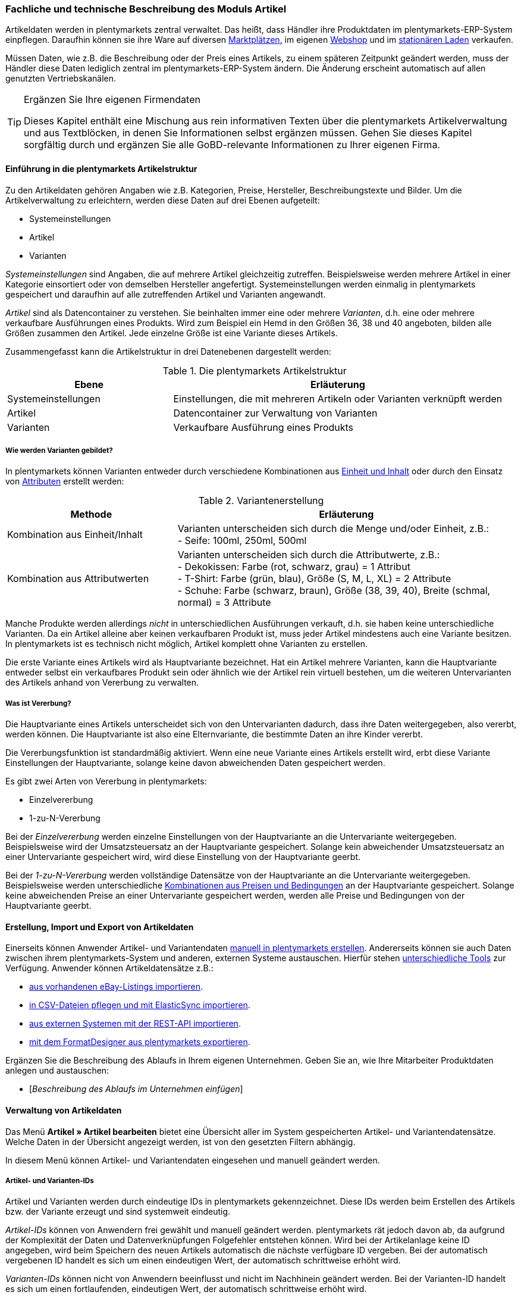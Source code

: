 <<<
=== Fachliche und technische Beschreibung des Moduls Artikel
Artikeldaten werden in plentymarkets zentral verwaltet. Das heißt, dass Händler ihre Produktdaten im plentymarkets-ERP-System einpflegen. Daraufhin können sie ihre Ware auf diversen <<modul-multichannel#, Marktplätzen>>, im eigenen <<modul-webshop#, Webshop>> und im <<modul-pos#, stationären Laden>> verkaufen.

Müssen Daten, wie z.B. die Beschreibung oder der Preis eines Artikels, zu einem späteren Zeitpunkt geändert werden, muss der Händler diese Daten lediglich zentral im plentymarkets-ERP-System ändern. Die Änderung erscheint automatisch auf allen genutzten Vertriebskanälen.

[TIP]
.Ergänzen Sie Ihre eigenen Firmendaten
====
Dieses Kapitel enthält eine Mischung aus rein informativen Texten über die plentymarkets Artikelverwaltung und aus Textblöcken, in denen Sie Informationen selbst ergänzen müssen. Gehen Sie dieses Kapitel sorgfältig durch und ergänzen Sie alle GoBD-relevante Informationen zu Ihrer eigenen Firma.
====

==== Einführung in die plentymarkets Artikelstruktur
Zu den Artikeldaten gehören Angaben wie z.B. Kategorien, Preise, Hersteller, Beschreibungstexte und Bilder. Um die Artikelverwaltung zu erleichtern, werden diese Daten auf drei Ebenen aufgeteilt:

* Systemeinstellungen
* Artikel
* Varianten

_Systemeinstellungen_ sind Angaben, die auf mehrere Artikel gleichzeitig zutreffen. Beispielsweise werden mehrere Artikel in einer Kategorie einsortiert oder von demselben Hersteller angefertigt. Systemeinstellungen werden einmalig in plentymarkets gespeichert und daraufhin auf alle zutreffenden Artikel und Varianten angewandt.

_Artikel_ sind als Datencontainer zu verstehen. Sie beinhalten immer eine oder mehrere _Varianten_, d.h. eine oder mehrere verkaufbare Ausführungen eines Produkts. Wird zum Beispiel ein Hemd in den Größen 36, 38 und 40 angeboten, bilden alle Größen zusammen den Artikel. Jede einzelne Größe ist eine Variante dieses Artikels.

Zusammengefasst kann die Artikelstruktur in drei Datenebenen dargestellt werden:

[[tabelle-artikelstruktur]]
.Die plentymarkets Artikelstruktur
[cols="1,2"]
|===
|*Ebene*|*Erläuterung*

|Systemeinstellungen|Einstellungen, die mit mehreren Artikeln oder Varianten verknüpft werden
|Artikel|Datencontainer zur Verwaltung von Varianten
|Varianten|Verkaufbare Ausführung eines Produkts
|===

===== Wie werden Varianten gebildet?
In plentymarkets können Varianten entweder durch verschiedene Kombinationen aus <<Einheiten, Einheit und Inhalt>> oder durch den Einsatz von <<Attribute, Attributen>> erstellt werden:

[[tabelle-variantenerstellung]]
.Variantenerstellung
[cols="1,2"]
|===
|Methode|Erläuterung

|Kombination aus Einheit/Inhalt|Varianten unterscheiden sich durch die Menge und/oder Einheit, z.B.: +
- Seife: 100ml, 250ml, 500ml
|Kombination aus Attributwerten|Varianten unterscheiden sich durch die Attributwerte, z.B.: +
- Dekokissen: Farbe (rot, schwarz, grau) = 1 Attribut +
- T-Shirt: Farbe (grün, blau), Größe (S, M, L, XL) = 2 Attribute +
- Schuhe: Farbe (schwarz, braun), Größe (38, 39, 40), Breite (schmal, normal) = 3 Attribute
|===

Manche Produkte werden allerdings _nicht_ in unterschiedlichen Ausführungen verkauft, d.h. sie haben keine unterschiedliche Varianten. Da ein Artikel alleine aber keinen verkaufbaren Produkt ist, muss jeder Artikel mindestens auch eine Variante besitzen. In plentymarkets ist es technisch nicht möglich, Artikel komplett ohne Varianten zu erstellen.

Die erste Variante eines Artikels wird als Hauptvariante bezeichnet. Hat ein Artikel mehrere Varianten, kann die Hauptvariante entweder selbst ein verkaufbares Produkt sein oder ähnlich wie der Artikel rein virtuell bestehen, um die weiteren Untervarianten des Artikels anhand von Vererbung zu verwalten.

===== Was ist Vererbung?
Die Hauptvariante eines Artikels unterscheidet sich von den Untervarianten dadurch, dass ihre Daten weitergegeben, also vererbt, werden können. Die Hauptvariante ist also eine Elternvariante, die bestimmte Daten an ihre Kinder vererbt.

Die Vererbungsfunktion ist standardmäßig aktiviert. Wenn eine neue Variante eines Artikels erstellt wird, erbt diese Variante Einstellungen der Hauptvariante, solange keine davon abweichenden Daten gespeichert werden.

Es gibt zwei Arten von Vererbung in plentymarkets:

* Einzelvererbung
* 1-zu-N-Vererbung

Bei der _Einzelvererbung_ werden einzelne Einstellungen von der Hauptvariante an die Untervariante weitergegeben. Beispielsweise wird der Umsatzsteuersatz an der Hauptvariante gespeichert. Solange kein abweichender Umsatzsteuersatz an einer Untervariante gespeichert wird, wird diese Einstellung von der Hauptvariante geerbt.

Bei der _1-zu-N-Vererbung_ werden vollständige Datensätze von der Hauptvariante an die Untervariante weitergegeben. Beispielsweise werden unterschiedliche <<Was sind Verkaufspreise?, Kombinationen aus Preisen und Bedingungen>> an der Hauptvariante gespeichert. Solange keine abweichenden Preise an einer Untervariante gespeichert werden, werden alle Preise und Bedingungen von der Hauptvariante geerbt.

[#100]
==== Erstellung, Import und Export von Artikeldaten
Einerseits können Anwender Artikel- und Variantendaten link:https://knowledge.plentymarkets.com/artikel/artikel-verwalten#20[manuell in plentymarkets erstellen^]. Andererseits können sie auch Daten zwischen ihrem plentymarkets-System und anderen, externen Systeme austauschen. Hierfür stehen link:https://knowledge.plentymarkets.com/daten[unterschiedliche Tools^] zur Verfügung. Anwender können Artikeldatensätze z.B.:

* link:https://knowledge.plentymarkets.com/maerkte/ebay/ebay-einrichten#11000[aus vorhandenen eBay-Listings importieren^].
* link:https://knowledge.plentymarkets.com/daten/daten-importieren/ElasticSync[in CSV-Dateien pflegen und mit ElasticSync importieren^].
* link:https://knowledge.plentymarkets.com/basics/admin-aufgaben/rest-api[aus externen Systemen mit der REST-API importieren^].
* link:https://knowledge.plentymarkets.com/daten/daten-exportieren/FormatDesigner[mit dem FormatDesigner aus plentymarkets exportieren^].

Ergänzen Sie die Beschreibung des Ablaufs in Ihrem eigenen Unternehmen. Geben Sie an, wie Ihre Mitarbeiter Produktdaten anlegen und austauschen:

* [_Beschreibung des Ablaufs im Unternehmen einfügen_]

==== Verwaltung von Artikeldaten
Das Menü *Artikel » Artikel bearbeiten* bietet eine Übersicht aller im System gespeicherten Artikel- und Variantendatensätze. Welche Daten in der Übersicht angezeigt werden, ist von den gesetzten Filtern abhängig.

In diesem Menü können Artikel- und Variantendaten eingesehen und manuell geändert werden.

===== Artikel- und Varianten-IDs
Artikel und Varianten werden durch eindeutige IDs in plentymarkets gekennzeichnet. Diese IDs werden beim Erstellen des Artikels bzw. der Variante erzeugt und sind systemweit eindeutig.

_Artikel-IDs_ können von Anwendern frei gewählt und manuell geändert werden. plentymarkets rät jedoch davon ab, da aufgrund der Komplexität der Daten und Datenverknüpfungen Folgefehler entstehen können. Wird bei der Artikelanlage keine ID angegeben, wird beim Speichern des neuen Artikels automatisch die nächste verfügbare ID vergeben. Bei der automatisch vergebenen ID handelt es sich um einen eindeutigen Wert, der automatisch schrittweise erhöht wird.

_Varianten-IDs_ können nicht von Anwendern beeinflusst und nicht im Nachhinein geändert werden. Bei der Varianten-ID handelt es sich um einen fortlaufenden, eindeutigen Wert, der automatisch schrittweise erhöht wird.

Neue plentymarkets Systeme werden mit Beispielartikeln und -varianten ausgeliefert. Die Beispielartikel haben die IDs 102 bis 135. Die Beispielvarianten haben die IDs 1000 bis 1033 sowie 1063 bis 1066.

Ergänzen Sie die Beschreibung des Ablaufs in Ihrem eigenen Unternehmen. Geben Sie an, wie Ihre Mitarbeiter Artikel-IDs wählen:

* [_Beschreibung des Ablaufs im Unternehmen einfügen_]

===== Änderungsprotokoll
In plentymarkets werden jeweils beim Erstellen und Ändern von Artikel- und Variantendaten Zeitstempel erzeugt. Der Zeitstempel der letzten Änderung wird bei jeder Änderung der Daten entsprechend aktualisiert.
 Für Artikel sind diese Zeitstempel im Menü *Artikel » Artikel bearbeiten » Artikel öffnen » Tab: Global* zu finden, für Varianten im Menü *Artikel » Artikel bearbeiten » Artikel öffnen » Tab: [Varianten-ID]*.

Sonstige Änderungen an Artikel- und Variantendaten werden nicht in plentymarkets protokolliert und müssen ggf. vom Anwender selbst erfasst und dokumentiert werden. Zu diesem Zweck können Anwender auch diverse <<#100, Artikel- und Variantendaten exportieren>>.

Ergänzen Sie die Beschreibung des Ablaufs in Ihrem eigenen Unternehmen. Geben Sie an, wie Ihre Mitarbeiter Änderungen an Artikel- und Variantendaten protokollieren:

* [_Beschreibung des Ablaufs im Unternehmen einfügen_]

Das Löschen von Artikeln und Varianten wird lediglich vom Anbieter des ERP-Systems plentymarkets protokolliert und kann vom Benutzer nicht im System selbst nachvollzogen werden.

===== Preise
====== Was sind Verkaufspreise?
In plentymarkets wird zwischen Verkaufspreisen und Preisen unterschieden. Die Verkaufspreise sind ähnlich wie Artikel Datencontainer. Sie ermöglichen das zentrale Verwalten von Bedingungen, die auf Preise zutreffen sollen. Verkaufspreise bestimmen also link:https://knowledge.plentymarkets.com/artikel/artikel-verwalten#870[in welchen Situationen^] eine Variante zu einem bestimmten Preis verkauft wird.

Verkaufspreise gehören zu den zentral gespeicherten <<Die plentymarkets Artikelstruktur, Systemeinstellungen>>. Nach der Erstellung im Menü *Einrichtung » Artikel » Verkaufspreise* werden Verkaufspreise mit einzelnen Artikeln verknüpft.

In einem neu angelegten System sind standardmäßig keine Verkaufspreise hinterlegt. Die vom Anwender erstellten Verkaufspreise erhalten eine fortlaufende ID beginnend mit ID 1. Bei dieser ID handelt es sich um einen sogenannten Auto-Increment-Wert, der durch das System vergeben und nicht geändert werden kann. Anwender können beliebig viele Verkaufspreise erstellen.

====== Was sind Preise?
Im Gegensatz zu dem Verkaufspreis ist der Preis der tatsächliche monetäre Betrag, zu dem eine Variante verkauft wird, wenn die durch den Verkaufspreis definierten Bedingungen erfüllt sind. Einer Variante können beliebig viele Verkaufspreise zugeordnet werden. Pro Verkaufspreis wird dann ein Preis direkt an der Variante gespeichert. Dieser Preis wird Kunden in Rechnung gestellt, wenn die Bedingungen erfüllt sind, die in den Verkaufspreiseinstellungen definiert wurden.

Standardmäßig werden die Kombinationen aus Verkaufspreis und Preis von der Hauptvariante an die Untervarianten des Artikels <<Was ist Vererbung?, 1-zu-N vererbt>>. Das bedeutet, dass allen Varianten eines Artikels standardmäßig dieselben Kombinationen aus Verkaufspreis und Preis zugeordnet werden.

====== Wie können Preisdaten geändert werden?
Die Preise einer einzigen Variante können geändert werden, z.B.:

* durch die manuelle link:https://knowledge.plentymarkets.com/artikel/artikel-verwalten#240[Eingabe eines neuen Preises^].
* durch das Aktivieren oder Deaktivieren der <<Was ist Vererbung?, Vererbung>>.
* durch die Änderung eines Preises der Hauptvariante bei aktiver Vererbung.

Die Preise mehrere Varianten können gleichzeitig geändert werden, z.B.:

* über die link:https://knowledge.plentymarkets.com/artikel/artikel-verwalten#330[Varianten-Gruppenfunktion^].
* über die link:https://knowledge.plentymarkets.com/artikel/artikel-verwalten#330[Stapelverarbeitung^].
* über link:https://knowledge.plentymarkets.com/daten/daten-importieren/ElasticSync[ElasticSync^].
* per link:https://knowledge.plentymarkets.com/basics/admin-aufgaben/rest-api[REST-API^].

Preisänderungen werden in plentymarkets nicht dokumentiert. Daher müssen Anwender GoBD-relevante Änderungen selbst erfassen und dokumentieren. Ergänzen Sie die Beschreibung des Ablaufs in Ihrem eigenen Unternehmen. Geben Sie an, wie Ihre Mitarbeiter GoBD-relevante Änderungen erfassen:

* [_Beschreibung des Ablaufs im Unternehmen einfügen_]

====== Preiskalkulationen

Preiskalkulationen gehören zu den zentral gespeicherten <<Die plentymarkets Artikelstruktur, Systemeinstellungen>>. Sie können nur manuell im Menü *Einrichtung » Artikel » Preiskalkulation* erstellt und bearbeitet werden.

Preiskalkulationen dienen dazu, die Preise von Varianten anhand bestimmter Kriterien automatisch zu berechnen und zu aktualisieren. Dabei können Anwender diverse, link:https://knowledge.plentymarkets.com/artikel/artikel-verwalten#280[an der Variante gespeicherten Kosten^] zu einem Verkaufspreis addieren, z.B.:

* Transportkosten (netto)
* Lagerkosten (netto)
* Zoll (prozentual)
* Betriebskosten (prozentual)
* link:https://knowledge.plentymarkets.com/auftragsabwicklung/auftraege/buchhaltung#300[Mehrwertsteuer^]

Weiterhin können Anwender individuelle Beträge zum Preis addieren oder vom Preis subtrahieren, z.B. plus 5% oder mal 1,05. Anwender bestimmen auch, für welche link:https://knowledge.plentymarkets.com/auftraege/auftragsherkunft[Herkunft^], link:https://knowledge.plentymarkets.com/webshop/mandanten-verwalten[Mandanten^] und <<Preise, Verkaufspreise>> die Kalkulation gelten soll. So können sehr spezifische Preiskalkulationen erstellt werden.

Nach der Erstellung bestimmen Anwender, für welche Varianten diese Preiskalkulation verwendet werden soll.

Änderungen, die Anwender an Preiskalkulationen vornehmen, werden nicht protokolliert. Daher müssen Anwender GoBD-relevante Änderungen selbst erfassen und dokumentieren. Ergänzen Sie die Beschreibung des Ablaufs in Ihrem eigenen Unternehmen. Geben Sie an, wie Ihre Mitarbeiter GoBD-relevante Änderungen erfassen:

* [_Beschreibung des Ablaufs im Unternehmen einfügen_]

Bei aktivierter <<Was ist Vererbung?, Vererbung>> werden diese Preise wie andere Preise auch von der Hauptvariante an die anderen Varianten des Artikels vererbt.

Wenn die Preiskalkulation mit einer Variante verknüpft wird, wird außerdem die <<Hersteller, Herstellerprovision>> berücksichtigt, wenn die definierten Bedingungen zutreffen.

====== Welche Rabatte auf Preise sind möglich?
In plentymarkets sind link:https://knowledge.plentymarkets.com/crm/kontakte-verwalten#25[Rabatte^] im Sinne von _Preisnachlässen_ zu verstehen. Rabatte können beispielsweise verwendet werden, um:

* bestimmten Kundenklassen einen günstigeren Preis anzubieten.
* die Artikel einer bestimmten link:https://knowledge.plentymarkets.com/artikel/kategorien-verwalten#_kategorierabatte_speichern[Kategorie^] zu vergünstigen.
* bestimmte Zahlungsarten attraktiver zu machen.
* beschädigte Ware manuell link:https://knowledge.plentymarkets.com/pos/pos-kassenbenutzer#140[an der Kasse im stationären Laden^] zu vergünstigen.
* werbliche Aktionen durchzuführen, z.B. 20% auf alles außer Tiernahrung. Solche Aktionen werden mit sogenannten link:https://knowledge.plentymarkets.com/auftraege/gutscheine[Aktionsgutscheinen^] durchgeführt.

Artikel können im Menü *Artikel » Artikel bearbeiten » Artikel öffnen » Tab: Global* mit der Option link:https://knowledge.plentymarkets.com/artikel/artikel-verwalten#40[Aktionsgutschein/POS-Rabatt^] von Rabatten an der plentymarkets POS Kasse ausgeschlossen werden. Das bedeutet, dass das Kassenpersonal keinen manuellen Rabatt eingeben kann. Auch Kundenklassenrabatte und Aktionsrabatte sind für diese nicht rabattfähigen Artikel ungültig.

===== Kategorien
In plentymarkets können link:https://knowledge.plentymarkets.com/artikel/kategorien-verwalten[Kategorien^] sowohl im Sinne von _Warengruppen_ als auch im Sinne von den _Content-Seiten_ eines Webshops verstanden werden. In diesem Kapitel sind mit Kategorien Warengruppen gemeint. Sie dienen dazu, Produkte übersichtlich zu gruppieren.

Varianten können beliebig vielen Kategorien zugeordnet werden. Allerdings muss bereits bei der Erstellung einer neuen Variante eine Standardkategorie festgelegt werden. Diese Standardkategorie kann jederzeit geändert werden, allerdings ist es nicht möglich, Varianten ohne Standardkategorie zu pflegen.

Kategorien haben steuerrechtliche Relevanz, da ein oder mehrere Mengenrabatte für einzelne Kategorien im Menü *Einrichtung » Mandant » Mandant öffnen » Kategorien » Rabatte* gespeichert werden können. Pro Kategorie sind bis zu drei Mengenrabatte möglich. Diese Rabatte werden automatisch angewendet, wenn Kunden die rabattfähige Menge an Varianten aus einer Kategorie erreichen oder überschreiten. Sie gelten jedoch nur für die Standardkategorie einer Variante. Diese Kategorierabatte können nur manuell im plentymarkets Backend gespeichert werden. Ein Import oder Export dieser Konfiguration ist nicht möglich.

===== Einheiten
Einheiten gehören zu den zentral gespeicherten <<Die plentymarkets Artikelstruktur, Systemeinstellungen>>. Sie dienen dazu:

* verschiedene <<Wie werden Varianten gebildet?, Varianten eines Artikels>> zu bilden.
* den Inhalt von Varianten zu definieren. Hierfür werden Einheiten mit den Varianten verknüpft und Mengenangaben hinterlegt.
* den Grundpreis gemäß der Grundpreisverordnung zu errechnen. Der Grundpreis wird auf Verkaufskanälen ausgegeben, wenn an der Variante die Option *Grundpreisanzeige* aktiviert ist. Auch bei Produkten, die der Grundpreisverordnung unterliegen, müssen Anwender diese Einstellung selbst vornehmen.

Standardmäßig sind 52 Einheiten nach ISO-Code in plentymarkets-Systemen gespeichert. Anwender können jedoch im Menü *Einrichtung » Artikel » Einheiten* auch eigene Einheiten erstellen.

===== Attribute
link:https://knowledge.plentymarkets.com/artikel/artikel-verwalten#390[Attribute^] gehören zu den zentral gespeicherten <<Die plentymarkets Artikelstruktur, Systemeinstellungen>>. Sie dienen dazu:

* Produkte zu charakterisieren.
* verschiedene <<Wie werden Varianten gebildet?, Varianten eines Artikels>> zu bilden.

Im Menü *Einrichtung » Artikel » Attribute* können beliebig viele Attribute angelegt werden. Pro Attribut können außerdem beliebig viele Attributwerte erstellt werden.

[[tabelle-attribute]]
.Attribute und Attributwerte
[cols="1,1"]
|===
|Beispiel: Attribut|Beispiel: Attributwerte

|Farbe|rot, grün, blau
|Größe|36, 38, 40
|===

===== Merkmale und Eigenschaften

In plentymarkets ist es auch möglich, Produkte zu charakterisieren, ohne dabei Varianten zu bilden. Hierfür werden Merkmale und Eigenschaften verwendet. Darüber lassen sich Features, z.B. technische Details wie “Bluetooth” oder “WLAN” abbilden. Merkmale und Eigenschaften sind nicht an den Warenbestand gekoppelt und nicht auf der Produktseite im Webshop wählbar.

Sowohl Merkmale als auch Eigenschaften gehören zu den zentral gespeicherten <<Die plentymarkets Artikelstruktur, Systemeinstellungen>>. Nach der Erstellung werden Merkmale allerdings auf der Artikelebene verknüpft und Eigenschaften auf der Variantenebene.

Merkmalen kommt eine besondere Bedeutung im Sinne der GoBD zu, da sie Aufpreise definieren können. Eigenschaften hingegen können keine Aufpreise definieren.

Anwender tragen einen Wert ein, wenn sie für das Merkmal einen Aufpreis berechnen möchten. Dieser Wert wird automatisch zum Artikelpreis addiert.

Anwender haben auch die Möglichkeit, keine MwSt. auf den eingegebenen Aufpreis anzurechnen. Dazu muss die Option *Als Zusatzkosten darstellen* gewählt werden. Eine mögliche Anwendung ist zum Beispiel die Darstellung von Pfandbeträgen, bei denen keine Mehrwertsteuer angewendet wird. In Rechnungen etc. erscheinen Merkmale, bei denen diese Option gewählt wurde, als eigene Position mit der ID -2.

Änderungen an Merkmalen und daraus resultierende Preisänderungen werden nicht protokolliert. Die Protokollierung solcher Änderungen obliegt dem Anwender. Ergänzen Sie die Beschreibung des Ablaufs in Ihrem eigenen Unternehmen. Geben Sie an, wie Ihre Mitarbeiter GoBD-relevante Änderungen erfassen:

* [_Beschreibung des Ablaufs im Unternehmen einfügen_]

===== Versandprofile
<<modul-versandabwicklung#, Versandprofile>> gehören zu den zentral gespeicherten <<Die plentymarkets Artikelstruktur, Systemeinstellungen>>. Sie beinhalten die vom Händler angebotenen Versandservices und Portokosten. Nach der Erstellung werden Versandprofile mit Artikeln verknüpft.

Die Versandkosten einer Variante ergeben sich also aus der Konfiguration der mit dem Artikel verknüpften Versandprofile. Um höhere Portokosten, z.B. für große oder sperrige Güter, zu berechnen, können an der Variante zwei zusätzliche Portoaufschläge definiert werden.

Beim Erstellen eines neuen Artikels ist standardmäßig kein Versandprofil aktiviert. Pro Artikel sollte jedoch mindestens ein Versandprofil aktiviert werden, da sonst ungewollte Effekte bei der Versandkostenberechnung auftreten können.

===== Hersteller
Herstellerdaten werden ebenfalls <<Die plentymarkets Artikelstruktur, zentral in den plentymarkets Einstellungen>> verwaltet und mit Artikeln verknüpft.

Im zentralen Herstellerdatensatz werden Name, Kontaktdaten und marktplatzspezifische IDs des Herstellers gespeichert. Jeder Hersteller erhält zudem eine fortlaufende ID. Bei dieser ID handelt es sich um einen eindeutigen Auto-Increment-Wert, der vom Anwender nicht beeinflusst werden kann. In frisch gelieferten plentymarkets Systeme sind keine Hersteller gespeichert. Der erste vom Anwender erstellte Hersteller erhält die ID 1.

Manche Hersteller erheben für den Verkauf auf bestimmten Kanälen Provisionen. Um dieser Forderung Rechnung zu tragen, kann am Hersteller ein Provisionsbetrag in Prozent gespeichert werden. Provisionen werden immer für eine bestimmte Kombination aus link:https://knowledge.plentymarkets.com/webshop/mandanten-verwalten[Mandant^] und link:https://knowledge.plentymarkets.com/auftraege/auftragsherkunft[Herkunft^] gespeichert.

Herstellerprovisionen können nur manuell im Menü *Einrichtung » Artikel » Hersteller* hinterlegt werden. Änderungen an den Einstellungen für Herstellerprovisionen werden nicht protokolliert. Ergänzen Sie die Beschreibung des Ablaufs in Ihrem eigenen Unternehmen. Geben Sie an, wie Ihre Mitarbeiter GoBD-relevante Änderungen erfassen:

* [_Beschreibung des Ablaufs im Unternehmen einfügen_]

==== Multipacks, Artikelpakete und Artikelsets
Anwender haben drei verschiedene Möglichkeiten, link:https://knowledge.plentymarkets.com/artikel/multipacks-pakete-sets-verwalten[Produkte zu kombinieren^] und als eine Verkaufseinheit anzubieten:

* Multipacks
* Pakete
* Sets

_Multipacks_ sind verschiedene Stückzahlen derselben Variante. Die Hauptvariante entspricht der kleinsten Verkaufseinheit des Produkts. Alle weiteren Varianten sind Kombinationen dieser kleinsten Verkaufseinheit. Beispiel: eine Flasche Wasser, eine Packung mit 6 Flaschen und eine Packung mit 12 Flaschen.

_Artikelpakete_ bestehen aus unterschiedlichen Varianten, die zusammengefasst und zu einem Paketpreis angeboten werden. Bestellt werden kann nur das komplette Paket. Die einzelnen Bestandteile können nicht gewählt werden. Beispiel: ein Küchen-Starterset bestehend aus einer Pfanne, einem Topf und einem Pfannenwender.

Es ist möglich, Artikel mit unterschiedlichen Steuersätzen zusammen in einem Artikelpaket anzubieten. Es ist auch möglich, den Paketpreis günstiger als die Summe der Einzelpreise zu definieren. Anwender geben den Paketpreis und den Umsatzsteuersatz am Artikeldatensatz selbst ein. Preis und Umsatzsteuersatz werden _nicht_ automatisch von plentymarkets anhand der Bestandteile berechnet.

_Artikelsets_ bestehen aus unterschiedlichen Artikeln. Für jeden Artikel kann die gewünschte Variante gewählt werden. Beispiel: ein Küchen-Starterset bestehend aus einer Pfanne (entweder in der Farbe rot oder schwarz), ein Topf (entweder in der Farbe silber oder schwarz) und ein Pfannenwender (entweder aus Plastik oder aus Holz).

Artikelsets können in plentymarkets aktuell erstellt, jedoch noch nicht verkauft werden. Somit haben Artikelsets keine besondere Bedeutung im Sinne der GoBD.

==== Backup
Anwender können eine link:https://knowledge.plentymarkets.com/daten/backup[Backup-Funktion^] nutzen, um Artikel- und Variantendaten in der Datenbank auf einen früheren Stand zurückzusetzen oder um gelöschte Daten wiederherzustellen.

Im Menü *Einrichtung » Einstellungen » Daten » Backup* finden Anwender eine Übersicht der Backups, die in den letzten Monate automatisch erstellt wurden. Anwender können diese Backups entweder einspielen oder als .sql.gz-Dateien herunterladen.
